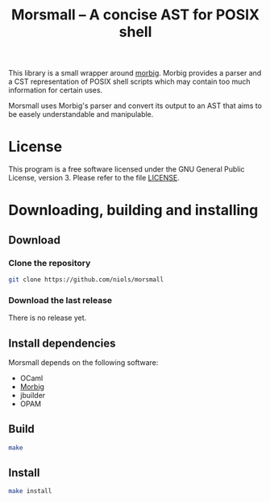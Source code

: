 #+TITLE: Morsmall -- A concise AST for POSIX shell
#+STARTUP: indent

This library is a small wrapper around [[https://gitlab.inria.fr/regisgia/morbig/][morbig]]. Morbig provides a
parser and a CST representation of POSIX shell scripts which may
contain too much information for certain uses.

Morsmall uses Morbig's parser and convert its output to an AST that
aims to be easely understandable and manipulable.

* License
This program is a free software licensed under the GNU General Public
License, version 3. Please refer to the file [[file:LICENSE][LICENSE]].

* Downloading, building and installing
** Download
*** Clone the repository
#+BEGIN_SRC sh
git clone https://github.com/niols/morsmall
#+END_SRC
*** Download the last release
There is no release yet.
** Install dependencies
Morsmall depends on the following software:
- OCaml
- [[https://gitlab.inria.fr/regisgia/morbig/][Morbig]]
- jbuilder
- OPAM
** Build
#+BEGIN_SRC sh
make
#+END_SRC
** Install
#+BEGIN_SRC sh
make install
#+END_SRC
